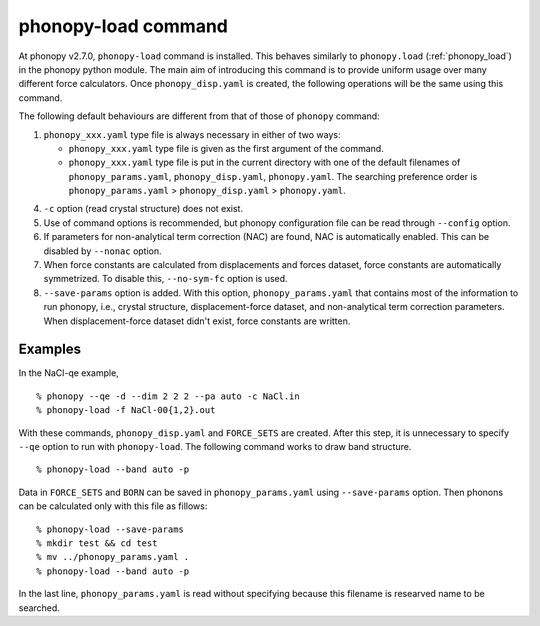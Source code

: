 .. _phonopy_load_command:

phonopy-load command
====================

At phonopy v2.7.0, ``phonopy-load`` command is installed. This behaves
similarly to ``phonopy.load`` (:ref:`phonopy_load`) in the phonopy
python module. The main aim of introducing this command is to provide
uniform usage over many different force calculators. Once
``phonopy_disp.yaml`` is created, the following operations will be the
same using this command.

The following default behaviours are different from that of those
of ``phonopy`` command:

1. ``phonopy_xxx.yaml`` type file is always necessary in either of two
   ways:

   * ``phonopy_xxx.yaml`` type file is given as the first argument of
     the command.
   * ``phonopy_xxx.yaml`` type file is put in the current directory
     with one of the default filenames of ``phonopy_params.yaml``,
     ``phonopy_disp.yaml``,  ``phonopy.yaml``. The searching
     preference order is ``phonopy_params.yaml`` >
     ``phonopy_disp.yaml`` > ``phonopy.yaml``.

4. ``-c`` option (read crystal structure) does not exist.

5. Use of command options is recommended, but phonopy configuration
   file can be read through ``--config`` option.

6. If parameters for non-analytical term correction (NAC) are
   found, NAC is automatically enabled. This can be disabled by
   ``--nonac`` option.

7. When force constants are calculated from displacements and forces
   dataset, force constants are automatically symmetrized. To disable
   this, ``--no-sym-fc`` option is used.

8. ``--save-params`` option is added. With this option,
   ``phonopy_params.yaml`` that contains most of the information
   to run phonopy, i.e., crystal structure, displacement-force
   dataset, and non-analytical term correction parameters. When
   displacement-force dataset didn't exist, force constants are
   written.

Examples
--------

In the NaCl-qe example,

::

   % phonopy --qe -d --dim 2 2 2 --pa auto -c NaCl.in
   % phonopy-load -f NaCl-00{1,2}.out

With these commands, ``phonopy_disp.yaml`` and ``FORCE_SETS`` are
created. After this step, it is unnecessary to specify ``--qe`` option
to run with ``phonopy-load``. The following command works to draw band
structure.

::

   % phonopy-load --band auto -p

Data in ``FORCE_SETS`` and ``BORN`` can be saved in
``phonopy_params.yaml`` using ``--save-params`` option. Then phonons
can be calculated only with this file as fillows::

   % phonopy-load --save-params
   % mkdir test && cd test
   % mv ../phonopy_params.yaml .
   % phonopy-load --band auto -p

In the last line, ``phonopy_params.yaml`` is read without specifying
because this filename is researved name to be searched.
